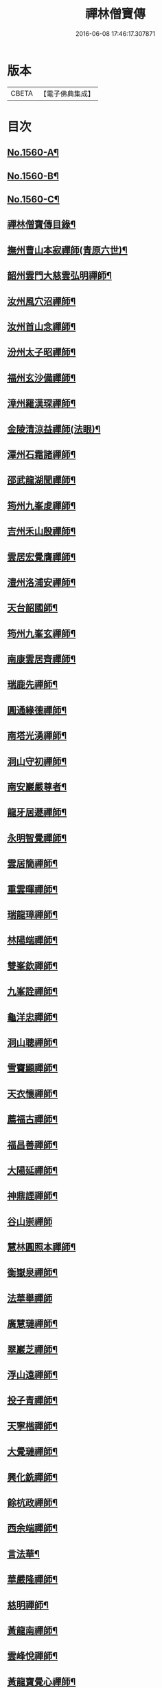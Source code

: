 #+TITLE: 禪林僧寶傳 
#+DATE: 2016-06-08 17:46:17.307871

* 版本
 |     CBETA|【電子佛典集成】|

* 目次
** [[file:KR6q0040_001.txt::001-0490a1][No.1560-A¶]]
** [[file:KR6q0040_001.txt::001-0490b13][No.1560-B¶]]
** [[file:KR6q0040_001.txt::001-0490c13][No.1560-C¶]]
** [[file:KR6q0040_001.txt::001-0491a15][禪林僧寶傳目錄¶]]
** [[file:KR6q0040_001.txt::001-0492b8][撫州曹山本寂禪師(青原六世)¶]]
** [[file:KR6q0040_002.txt::002-0494b18][韶州雲門大慈雲弘明禪師¶]]
** [[file:KR6q0040_003.txt::003-0496b11][汝州風穴沼禪師¶]]
** [[file:KR6q0040_003.txt::003-0497b9][汝州首山念禪師¶]]
** [[file:KR6q0040_003.txt::003-0498b6][汾州太子昭禪師¶]]
** [[file:KR6q0040_004.txt::004-0499a4][福州玄沙備禪師¶]]
** [[file:KR6q0040_004.txt::004-0500a19][漳州羅漢琛禪師¶]]
** [[file:KR6q0040_004.txt::004-0500c4][金陵清涼益禪師(法眼)¶]]
** [[file:KR6q0040_005.txt::005-0501c3][潭州石霜諸禪師¶]]
** [[file:KR6q0040_005.txt::005-0502a16][邵武龍湖聞禪師¶]]
** [[file:KR6q0040_005.txt::005-0502c5][筠州九峯䖍禪師¶]]
** [[file:KR6q0040_005.txt::005-0503a10][吉州禾山殷禪師¶]]
** [[file:KR6q0040_006.txt::006-0503b11][雲居宏覺膺禪師¶]]
** [[file:KR6q0040_006.txt::006-0504c18][澧州洛浦安禪師¶]]
** [[file:KR6q0040_007.txt::007-0505b19][天台韶國師¶]]
** [[file:KR6q0040_007.txt::007-0506b7][筠州九峯玄禪師¶]]
** [[file:KR6q0040_007.txt::007-0507a5][南康雲居齊禪師¶]]
** [[file:KR6q0040_007.txt::007-0507b17][瑞鹿先禪師¶]]
** [[file:KR6q0040_008.txt::008-0508a7][圓通緣德禪師¶]]
** [[file:KR6q0040_008.txt::008-0508b11][南塔光湧禪師¶]]
** [[file:KR6q0040_008.txt::008-0508c9][洞山守初禪師¶]]
** [[file:KR6q0040_008.txt::008-0509a9][南安巖嚴尊者¶]]
** [[file:KR6q0040_009.txt::009-0509c10][龍牙居遯禪師¶]]
** [[file:KR6q0040_009.txt::009-0510a17][永明智覺禪師¶]]
** [[file:KR6q0040_009.txt::009-0511c6][雲居簡禪師¶]]
** [[file:KR6q0040_010.txt::010-0512a19][重雲暉禪師¶]]
** [[file:KR6q0040_010.txt::010-0512b22][瑞龍璋禪師¶]]
** [[file:KR6q0040_010.txt::010-0513a3][林陽端禪師¶]]
** [[file:KR6q0040_010.txt::010-0513b4][雙峯欽禪師¶]]
** [[file:KR6q0040_010.txt::010-0513b15][九峯詮禪師¶]]
** [[file:KR6q0040_010.txt::010-0513c10][龜洋忠禪師¶]]
** [[file:KR6q0040_011.txt::011-0514a12][洞山聰禪師¶]]
** [[file:KR6q0040_011.txt::011-0514c9][雪竇顯禪師¶]]
** [[file:KR6q0040_011.txt::011-0515b17][天衣懷禪師¶]]
** [[file:KR6q0040_012.txt::012-0516a3][薦福古禪師¶]]
** [[file:KR6q0040_013.txt::013-0518a17][福昌善禪師¶]]
** [[file:KR6q0040_013.txt::013-0518c12][大陽延禪師¶]]
** [[file:KR6q0040_014.txt::014-0519c4][神鼎諲禪師¶]]
** [[file:KR6q0040_014.txt::014-0520c24][谷山崇禪師]]
** [[file:KR6q0040_014.txt::014-0521b3][慧林圓照本禪師¶]]
** [[file:KR6q0040_015.txt::015-0522b15][衡嶽泉禪師¶]]
** [[file:KR6q0040_015.txt::015-0523a24][法華舉禪師]]
** [[file:KR6q0040_016.txt::016-0524b4][廣慧璉禪師¶]]
** [[file:KR6q0040_016.txt::016-0525a2][翠巖芝禪師¶]]
** [[file:KR6q0040_017.txt::017-0526a18][浮山遠禪師¶]]
** [[file:KR6q0040_017.txt::017-0526c18][投子青禪師¶]]
** [[file:KR6q0040_017.txt::017-0527a24][天寧楷禪師¶]]
** [[file:KR6q0040_018.txt::018-0528b3][大覺璉禪師¶]]
** [[file:KR6q0040_018.txt::018-0529a12][興化銑禪師¶]]
** [[file:KR6q0040_019.txt::019-0529b17][餘杭政禪師¶]]
** [[file:KR6q0040_019.txt::019-0530a4][西余端禪師¶]]
** [[file:KR6q0040_020.txt::020-0530c12][言法華¶]]
** [[file:KR6q0040_020.txt::020-0531a20][華嚴隆禪師¶]]
** [[file:KR6q0040_021.txt::021-0532b7][慈明禪師¶]]
** [[file:KR6q0040_022.txt::022-0534b14][黃龍南禪師¶]]
** [[file:KR6q0040_022.txt::022-0535c2][雲峰悅禪師¶]]
** [[file:KR6q0040_023.txt::023-0536b19][黃龍寶覺心禪師¶]]
** [[file:KR6q0040_023.txt::023-0537c15][泐潭真淨文禪師¶]]
** [[file:KR6q0040_024.txt::024-0538c5][仰山偉禪師¶]]
** [[file:KR6q0040_024.txt::024-0539b21][東林照覺總禪師¶]]
** [[file:KR6q0040_025.txt::025-0540a18][大溈真如喆禪師¶]]
** [[file:KR6q0040_025.txt::025-0540c4][雲居祐禪師¶]]
** [[file:KR6q0040_025.txt::025-0541a11][隆慶閑禪師¶]]
** [[file:KR6q0040_025.txt::025-0541c23][雲蓋智禪師¶]]
** [[file:KR6q0040_026.txt::026-0542b13][圓通訥禪師¶]]
** [[file:KR6q0040_026.txt::026-0543a2][淨因臻禪師¶]]
** [[file:KR6q0040_026.txt::026-0543b11][法雲圓通秀禪師¶]]
** [[file:KR6q0040_026.txt::026-0544a18][延恩安禪師¶]]
** [[file:KR6q0040_027.txt::027-0544c3][明教嵩禪師¶]]
** [[file:KR6q0040_027.txt::027-0545a19][蔣山元禪師¶]]
** [[file:KR6q0040_027.txt::027-0545c17][金山達觀頴禪師¶]]
** [[file:KR6q0040_028.txt::028-0546c3][法昌遇禪師¶]]
** [[file:KR6q0040_028.txt::028-0547c20][楊岐會禪師¶]]
** [[file:KR6q0040_028.txt::028-0548b9][白雲端禪師¶]]
** [[file:KR6q0040_029.txt::029-0549a5][大通本禪師¶]]
** [[file:KR6q0040_029.txt::029-0549b24][報本元禪師¶]]
** [[file:KR6q0040_029.txt::029-0550a10][禾山普禪師¶]]
** [[file:KR6q0040_029.txt::029-0550c10][雲居佛印元禪師¶]]
** [[file:KR6q0040_030.txt::030-0552a5][寶峯英禪師¶]]
** [[file:KR6q0040_030.txt::030-0552c7][保寧璣禪師¶]]
** [[file:KR6q0040_030.txt::030-0553a15][黃龍佛壽清禪師¶]]
** [[file:KR6q0040_030.txt::030-0554a13][No.1560-1¶]]
*** [[file:KR6q0040_030.txt::030-0554a16][五祖演禪師¶]]
*** [[file:KR6q0040_030.txt::030-0554c9][雲巖新禪師¶]]
*** [[file:KR6q0040_030.txt::030-0555b6][南嶽石頭志庵主¶]]
** [[file:KR6q0040_030.txt::030-0555c14][No.1560-D¶]]

* 卷
[[file:KR6q0040_001.txt][禪林僧寶傳 1]]
[[file:KR6q0040_002.txt][禪林僧寶傳 2]]
[[file:KR6q0040_003.txt][禪林僧寶傳 3]]
[[file:KR6q0040_004.txt][禪林僧寶傳 4]]
[[file:KR6q0040_005.txt][禪林僧寶傳 5]]
[[file:KR6q0040_006.txt][禪林僧寶傳 6]]
[[file:KR6q0040_007.txt][禪林僧寶傳 7]]
[[file:KR6q0040_008.txt][禪林僧寶傳 8]]
[[file:KR6q0040_009.txt][禪林僧寶傳 9]]
[[file:KR6q0040_010.txt][禪林僧寶傳 10]]
[[file:KR6q0040_011.txt][禪林僧寶傳 11]]
[[file:KR6q0040_012.txt][禪林僧寶傳 12]]
[[file:KR6q0040_013.txt][禪林僧寶傳 13]]
[[file:KR6q0040_014.txt][禪林僧寶傳 14]]
[[file:KR6q0040_015.txt][禪林僧寶傳 15]]
[[file:KR6q0040_016.txt][禪林僧寶傳 16]]
[[file:KR6q0040_017.txt][禪林僧寶傳 17]]
[[file:KR6q0040_018.txt][禪林僧寶傳 18]]
[[file:KR6q0040_019.txt][禪林僧寶傳 19]]
[[file:KR6q0040_020.txt][禪林僧寶傳 20]]
[[file:KR6q0040_021.txt][禪林僧寶傳 21]]
[[file:KR6q0040_022.txt][禪林僧寶傳 22]]
[[file:KR6q0040_023.txt][禪林僧寶傳 23]]
[[file:KR6q0040_024.txt][禪林僧寶傳 24]]
[[file:KR6q0040_025.txt][禪林僧寶傳 25]]
[[file:KR6q0040_026.txt][禪林僧寶傳 26]]
[[file:KR6q0040_027.txt][禪林僧寶傳 27]]
[[file:KR6q0040_028.txt][禪林僧寶傳 28]]
[[file:KR6q0040_029.txt][禪林僧寶傳 29]]
[[file:KR6q0040_030.txt][禪林僧寶傳 30]]

